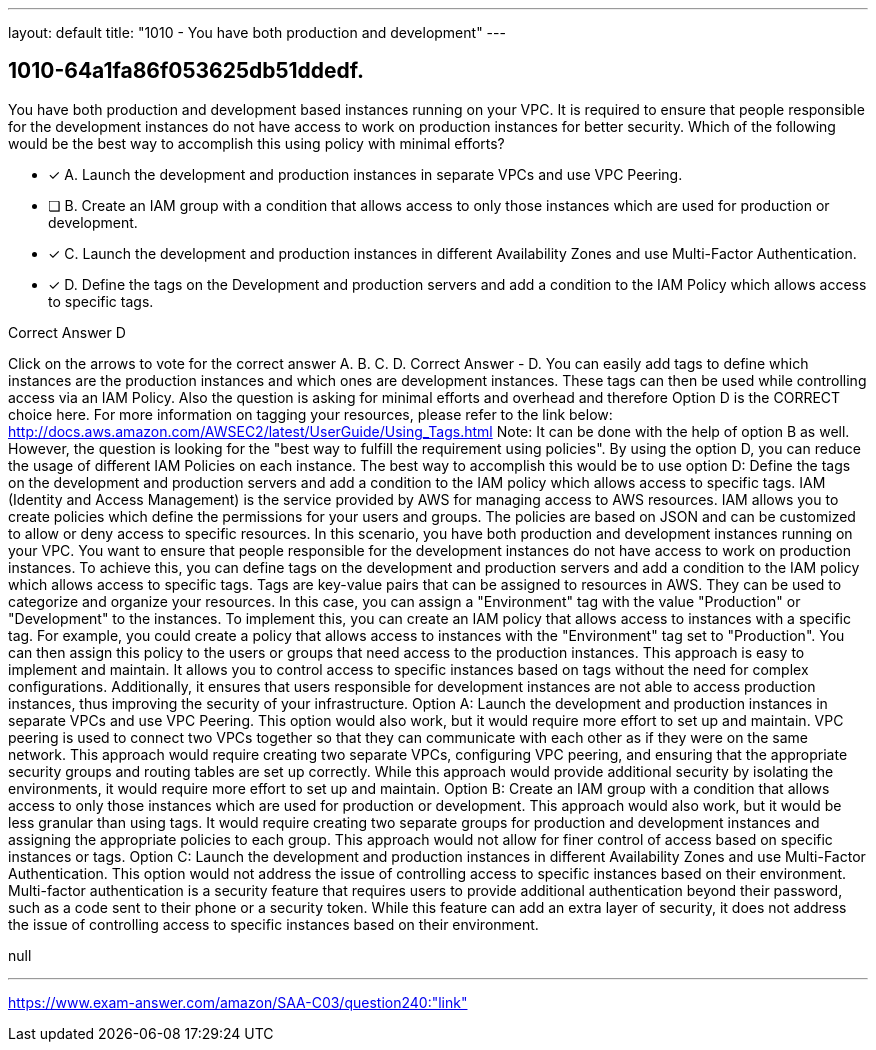 ---
layout: default 
title: "1010 - You have both production and development"
---


[.question]
== 1010-64a1fa86f053625db51ddedf.


****

[.query]
--
You have both production and development based instances running on your VPC.
It is required to ensure that people responsible for the development instances do not have access to work on production instances for better security.
Which of the following would be the best way to accomplish this using policy with minimal efforts?


--

[.list]
--
* [*] A. Launch the development and production instances in separate VPCs and use VPC Peering.
* [ ] B. Create an IAM group with a condition that allows access to only those instances which are used for production or development.
* [*] C. Launch the development and production instances in different Availability Zones and use Multi-Factor Authentication.
* [*] D. Define the tags on the Development and production servers and add a condition to the IAM Policy which allows access to specific tags.

--
****

[.answer]
Correct Answer  D

[.explanation]
--
Click on the arrows to vote for the correct answer
A.
B.
C.
D.
Correct Answer - D.
You can easily add tags to define which instances are the production instances and which ones are development instances.
These tags can then be used while controlling access via an IAM Policy.
Also the question is asking for minimal efforts and overhead and therefore Option D is the CORRECT choice here.
For more information on tagging your resources, please refer to the link below:
http://docs.aws.amazon.com/AWSEC2/latest/UserGuide/Using_Tags.html
Note:
It can be done with the help of option B as well.
However, the question is looking for the "best way to fulfill the requirement using policies".
By using the option D, you can reduce the usage of different IAM Policies on each instance.
The best way to accomplish this would be to use option D: Define the tags on the development and production servers and add a condition to the IAM policy which allows access to specific tags.
IAM (Identity and Access Management) is the service provided by AWS for managing access to AWS resources. IAM allows you to create policies which define the permissions for your users and groups. The policies are based on JSON and can be customized to allow or deny access to specific resources.
In this scenario, you have both production and development instances running on your VPC. You want to ensure that people responsible for the development instances do not have access to work on production instances. To achieve this, you can define tags on the development and production servers and add a condition to the IAM policy which allows access to specific tags.
Tags are key-value pairs that can be assigned to resources in AWS. They can be used to categorize and organize your resources. In this case, you can assign a "Environment" tag with the value "Production" or "Development" to the instances.
To implement this, you can create an IAM policy that allows access to instances with a specific tag. For example, you could create a policy that allows access to instances with the "Environment" tag set to "Production". You can then assign this policy to the users or groups that need access to the production instances.
This approach is easy to implement and maintain. It allows you to control access to specific instances based on tags without the need for complex configurations. Additionally, it ensures that users responsible for development instances are not able to access production instances, thus improving the security of your infrastructure.
Option A: Launch the development and production instances in separate VPCs and use VPC Peering. This option would also work, but it would require more effort to set up and maintain. VPC peering is used to connect two VPCs together so that they can communicate with each other as if they were on the same network. This approach would require creating two separate VPCs, configuring VPC peering, and ensuring that the appropriate security groups and routing tables are set up correctly. While this approach would provide additional security by isolating the environments, it would require more effort to set up and maintain.
Option B: Create an IAM group with a condition that allows access to only those instances which are used for production or development. This approach would also work, but it would be less granular than using tags. It would require creating two separate groups for production and development instances and assigning the appropriate policies to each group. This approach would not allow for finer control of access based on specific instances or tags.
Option C: Launch the development and production instances in different Availability Zones and use Multi-Factor Authentication. This option would not address the issue of controlling access to specific instances based on their environment. Multi-factor authentication is a security feature that requires users to provide additional authentication beyond their password, such as a code sent to their phone or a security token. While this feature can add an extra layer of security, it does not address the issue of controlling access to specific instances based on their environment.
--

[.ka]
null

'''



https://www.exam-answer.com/amazon/SAA-C03/question240:"link"


